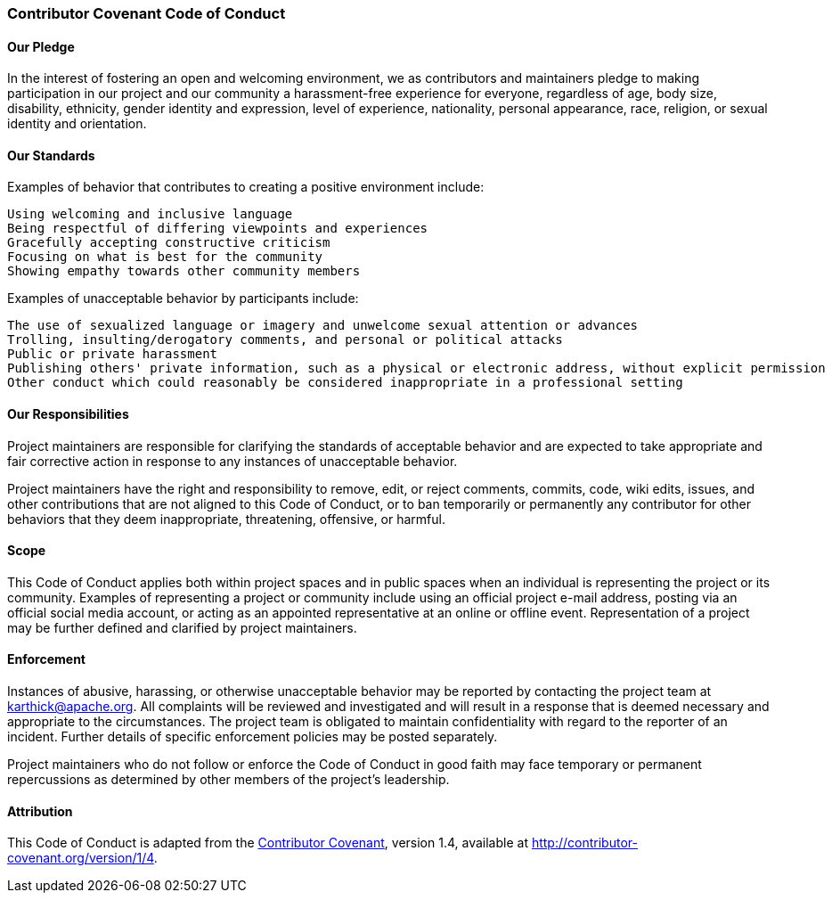 ////
 Licensed to the Apache Software Foundation (ASF) under one or more
 contributor license agreements.  See the NOTICE file distributed with
 this work for additional information regarding copyright ownership.
 The ASF licenses this file to You under the Apache License, Version 2.0
 (the "License"); you may not use this file except in compliance with
 the License.  You may obtain a copy of the License at

   http://www.apache.org/licenses/LICENSE-2.0

 Unless required by applicable law or agreed to in writing, software
 distributed under the License is distributed on an "AS IS" BASIS,
 WITHOUT WARRANTIES OR CONDITIONS OF ANY KIND, either express or implied.
 See the License for the specific language governing permissions and
 limitations under the License.
////
=== Contributor Covenant Code of Conduct

==== Our Pledge

In the interest of fostering an open and welcoming environment, we as contributors and maintainers pledge to making participation in our project and our community a harassment-free experience for everyone, regardless of age, body size, disability, ethnicity, gender identity and expression, level of experience, nationality, personal appearance, race, religion, or sexual identity and orientation.

==== Our Standards

Examples of behavior that contributes to creating a positive environment include:

    Using welcoming and inclusive language
    Being respectful of differing viewpoints and experiences
    Gracefully accepting constructive criticism
    Focusing on what is best for the community
    Showing empathy towards other community members

Examples of unacceptable behavior by participants include:

    The use of sexualized language or imagery and unwelcome sexual attention or advances
    Trolling, insulting/derogatory comments, and personal or political attacks
    Public or private harassment
    Publishing others' private information, such as a physical or electronic address, without explicit permission
    Other conduct which could reasonably be considered inappropriate in a professional setting

==== Our Responsibilities

Project maintainers are responsible for clarifying the standards of acceptable behavior and are expected to take appropriate and fair corrective action in response to any instances of unacceptable behavior.

Project maintainers have the right and responsibility to remove, edit, or reject comments, commits, code, wiki edits, issues, and other contributions that are not aligned to this Code of Conduct, or to ban temporarily or permanently any contributor for other behaviors that they deem inappropriate, threatening, offensive, or harmful.

==== Scope

This Code of Conduct applies both within project spaces and in public spaces when an individual is representing the project or its community. Examples of representing a project or community include using an official project e-mail address, posting via an official social media account, or acting as an appointed representative at an online or offline event. Representation of a project may be further defined and clarified by project maintainers.

==== Enforcement

Instances of abusive, harassing, or otherwise unacceptable behavior may be reported by contacting the project team at karthick@apache.org. All complaints will be reviewed and investigated and will result in a response that is deemed necessary and appropriate to the circumstances. The project team is obligated to maintain confidentiality with regard to the reporter of an incident. Further details of specific enforcement policies may be posted separately.

Project maintainers who do not follow or enforce the Code of Conduct in good faith may face temporary or permanent repercussions as determined by other members of the project's leadership.

==== Attribution

This Code of Conduct is adapted from the http://contributor-covenant.org/[Contributor Covenant], version 1.4, available at http://contributor-covenant.org/version/1/4.